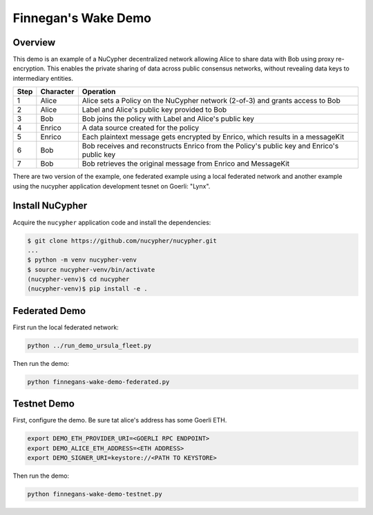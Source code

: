 Finnegan's Wake Demo
====================

.. figure:: https://cdn-images-1.medium.com/max/600/0*b42NPOnflrY07rEf.jpg
    :width: 100%

Overview
--------

This demo is an example of a NuCypher decentralized network allowing Alice to share
data with Bob using proxy re-encryption. This enables the private sharing of data across public consensus networks,
without revealing data keys to intermediary entities.


+------+-----------+----------------------------------------------------------------------------------------------+
| Step | Character | Operation                                                                                    |
+======+===========+==============================================================================================+
| 1    | Alice     | Alice sets a Policy on the NuCypher network (2-of-3) and grants access to Bob                |
+------+-----------+----------------------------------------------------------------------------------------------+
| 2    | Alice     | Label and Alice's public key provided to Bob                                                 |
+------+-----------+----------------------------------------------------------------------------------------------+
| 3    | Bob       | Bob joins the policy with Label and Alice's public key                                       |
+------+-----------+----------------------------------------------------------------------------------------------+
| 4    | Enrico    | A data source created for the policy                                                         |
+------+-----------+----------------------------------------------------------------------------------------------+
| 5    | Enrico    | Each plaintext message gets encrypted by Enrico, which results in a messageKit               |
+------+-----------+----------------------------------------------------------------------------------------------+
| 6    | Bob       | Bob receives and reconstructs Enrico from the Policy's public key and Enrico's public key    |
+------+-----------+----------------------------------------------------------------------------------------------+
| 7    | Bob       | Bob retrieves the original message from Enrico and MessageKit                                |
+------+-----------+----------------------------------------------------------------------------------------------+


There are two version of the example, one federated example using a local federated network
and another example using the nucypher application development tesnet on Goerli: "Lynx".


Install NuCypher
----------------

Acquire the ``nucypher`` application code and install the dependencies:

.. code::

    $ git clone https://github.com/nucypher/nucypher.git
    ...
    $ python -m venv nucypher-venv
    $ source nucypher-venv/bin/activate
    (nucypher-venv)$ cd nucypher
    (nucypher-venv)$ pip install -e .

Federated Demo
--------------

First run the local federated network:

.. code::

    python ../run_demo_ursula_fleet.py

Then run the demo:

.. code::

    python finnegans-wake-demo-federated.py

Testnet Demo
------------

First, configure the demo.  Be sure tat alice's address has some Goerli ETH.

.. code::

    export DEMO_ETH_PROVIDER_URI=<GOERLI RPC ENDPOINT>
    export DEMO_ALICE_ETH_ADDRESS=<ETH ADDRESS>
    export DEMO_SIGNER_URI=keystore://<PATH TO KEYSTORE>

Then run the demo:

.. code::

    python finnegans-wake-demo-testnet.py
